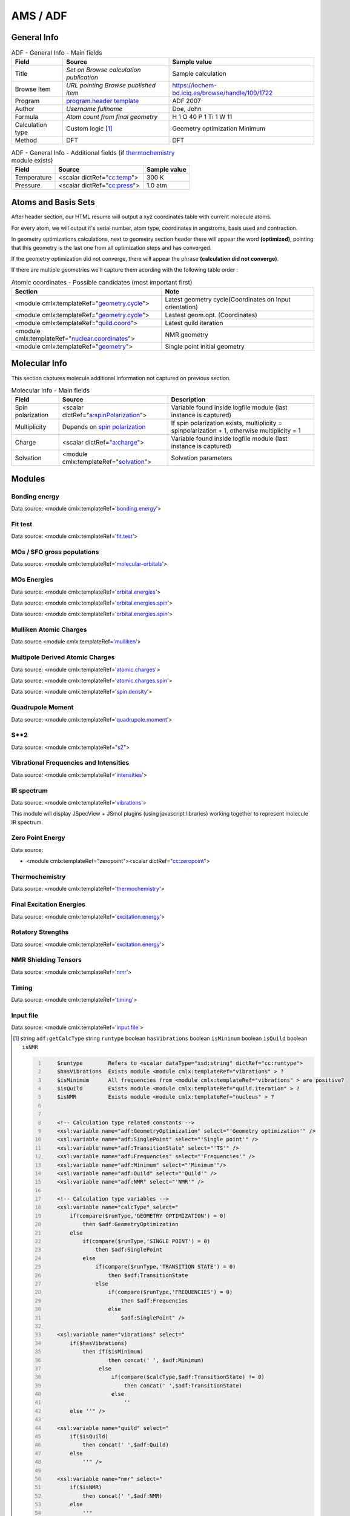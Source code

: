 AMS / ADF
=========

General Info
------------

.. table:: ADF - General Info - Main fields

   +-----------------------------------------------------------------------------------------------------------------------+----------------------------------------------------------------------------------------------------------------------+---------------------------------------------------------------------------------------------------------------------------------------------------------------+
   | Field                                                                                                                 | Source                                                                                                               | Sample value                                                                                                                                                  |
   +=======================================================================================================================+======================================================================================================================+===============================================================================================================================================================+
   | Title                                                                                                                 | *Set on Browse calculation publication*                                                                              | Sample calculation                                                                                                                                            |
   +-----------------------------------------------------------------------------------------------------------------------+----------------------------------------------------------------------------------------------------------------------+---------------------------------------------------------------------------------------------------------------------------------------------------------------+
   | Browse Item                                                                                                           | *URL pointing Browse published item*                                                                                 | https://iochem-bd.iciq.es/browse/handle/100/1722                                                                                                              |
   +-----------------------------------------------------------------------------------------------------------------------+----------------------------------------------------------------------------------------------------------------------+---------------------------------------------------------------------------------------------------------------------------------------------------------------+
   | Program                                                                                                               | `program.header template`_                                                                                           | ADF 2007                                                                                                                                                      |
   +-----------------------------------------------------------------------------------------------------------------------+----------------------------------------------------------------------------------------------------------------------+---------------------------------------------------------------------------------------------------------------------------------------------------------------+
   | Author                                                                                                                | *Username fullname*                                                                                                  | Doe, John                                                                                                                                                     |
   +-----------------------------------------------------------------------------------------------------------------------+----------------------------------------------------------------------------------------------------------------------+---------------------------------------------------------------------------------------------------------------------------------------------------------------+
   | Formula                                                                                                               | *Atom count from final geometry*                                                                                     | H 1 O 40 P 1 Ti 1 W 11                                                                                                                                        |
   +-----------------------------------------------------------------------------------------------------------------------+----------------------------------------------------------------------------------------------------------------------+---------------------------------------------------------------------------------------------------------------------------------------------------------------+
   | Calculation type                                                                                                      | Custom logic  [1]_                                                                                                   | Geometry optimization Minimum                                                                                                                                 |
   +-----------------------------------------------------------------------------------------------------------------------+----------------------------------------------------------------------------------------------------------------------+---------------------------------------------------------------------------------------------------------------------------------------------------------------+
   | Method                                                                                                                | DFT                                                                                                                  | DFT                                                                                                                                                           |
   +-----------------------------------------------------------------------------------------------------------------------+----------------------------------------------------------------------------------------------------------------------+---------------------------------------------------------------------------------------------------------------------------------------------------------------+

.. table:: ADF - General Info - Additional fields (if `thermochemistry`_ module exists)

   +------------------------------------------------------------------------------------------------------------------------------------+------------------------------------------------------------------------------------------------------------------------------------+------------------------------------------------------------------------------------------------------------------------------------+
   | Field                                                                                                                              | Source                                                                                                                             | Sample value                                                                                                                       |
   +====================================================================================================================================+====================================================================================================================================+====================================================================================================================================+
   | Temperature                                                                                                                        | <scalar dictRef="`cc:temp`_">                                                                                                      | 300 K                                                                                                                              |
   +------------------------------------------------------------------------------------------------------------------------------------+------------------------------------------------------------------------------------------------------------------------------------+------------------------------------------------------------------------------------------------------------------------------------+
   | Pressure                                                                                                                           | <scalar dictRef="`cc:press`_">                                                                                                     | 1.0 atm                                                                                                                            |
   +------------------------------------------------------------------------------------------------------------------------------------+------------------------------------------------------------------------------------------------------------------------------------+------------------------------------------------------------------------------------------------------------------------------------+

.. image:: /imgs/ADF_header.png

Atoms and Basis Sets
--------------------

After header section, our HTML resume will output a xyz coordinates table with current molecule atoms.

For every atom, we will output it's serial number, atom type, coordinates in angstroms, basis used and contraction.

In geometry optimizations calculations, next to geometry section header there will appear the word **(optimized)**, pointing that this geometry is the last one from all optimization steps and has converged.

If the geometry optimization did not converge, there will appear the phrase **(calculation did not converge)**.

If there are multiple geometries we'll capture them acording with the following table order :

.. table:: Atomic coordinates - Possible candidates (most important first)

   +-------------------------------------------------------------------------------------------------------------------------------------------------------------------------------------------------------+-------------------------------------------------------------------------------------------------------------------------------------------------------------------------------------------------------+
   | Section                                                                                                                                                                                               | Note                                                                                                                                                                                                  |
   +=======================================================================================================================================================================================================+=======================================================================================================================================================================================================+
   | <module cmlx:templateRef="`geometry.cycle`_">                                                                                                                                                         | Latest geometry cycle(Coordinates on Input orientation)                                                                                                                                               |
   +-------------------------------------------------------------------------------------------------------------------------------------------------------------------------------------------------------+-------------------------------------------------------------------------------------------------------------------------------------------------------------------------------------------------------+
   | <module cmlx:templateRef="`geometry.cycle`_">                                                                                                                                                         | Lastest geom.opt. (Coordinates)                                                                                                                                                                       |
   +-------------------------------------------------------------------------------------------------------------------------------------------------------------------------------------------------------+-------------------------------------------------------------------------------------------------------------------------------------------------------------------------------------------------------+
   | <module cmlx:templateRef="`quild.coord`_">                                                                                                                                                            | Latest quild iteration                                                                                                                                                                                |
   +-------------------------------------------------------------------------------------------------------------------------------------------------------------------------------------------------------+-------------------------------------------------------------------------------------------------------------------------------------------------------------------------------------------------------+
   | <module cmlx:templateRef="`nuclear.coordinates`_">                                                                                                                                                    | NMR geometry                                                                                                                                                                                          |
   +-------------------------------------------------------------------------------------------------------------------------------------------------------------------------------------------------------+-------------------------------------------------------------------------------------------------------------------------------------------------------------------------------------------------------+
   | <module cmlx:templateRef="`geometry`_">                                                                                                                                                               | Single point initial geometry                                                                                                                                                                         |
   +-------------------------------------------------------------------------------------------------------------------------------------------------------------------------------------------------------+-------------------------------------------------------------------------------------------------------------------------------------------------------------------------------------------------------+

.. image:: /imgs/ADF_geometry.png

Molecular Info
--------------

This section captures molecule additional information not captured on previous section.

.. table:: Molecular Info - Main fields

   +------------------------------------------------------------------------------------------------------------------------------------+------------------------------------------------------------------------------------------------------------------------------------+------------------------------------------------------------------------------------------------------------------------------------+
   | Field                                                                                                                              | Source                                                                                                                             | Description                                                                                                                        |
   +====================================================================================================================================+====================================================================================================================================+====================================================================================================================================+
   | Spin polarization                                                                                                                  | <scalar dictRef="`a:spinPolarization`_">                                                                                           | Variable found inside logfile module (last instance is captured)                                                                   |
   +------------------------------------------------------------------------------------------------------------------------------------+------------------------------------------------------------------------------------------------------------------------------------+------------------------------------------------------------------------------------------------------------------------------------+
   | Multiplicity                                                                                                                       | Depends on `spin polarization`_                                                                                                    | If spin polarization exists, multiplicity = spinpolarization + 1, otherwise multiplicity = 1                                       |
   +------------------------------------------------------------------------------------------------------------------------------------+------------------------------------------------------------------------------------------------------------------------------------+------------------------------------------------------------------------------------------------------------------------------------+
   | Charge                                                                                                                             | <scalar dictRef="`a:charge`_">                                                                                                     | Variable found inside logfile module (last instance is captured)                                                                   |
   +------------------------------------------------------------------------------------------------------------------------------------+------------------------------------------------------------------------------------------------------------------------------------+------------------------------------------------------------------------------------------------------------------------------------+
   | Solvation                                                                                                                          | <module cmlx:templateRef="`solvation`_">                                                                                           | Solvation parameters                                                                                                               |
   +------------------------------------------------------------------------------------------------------------------------------------+------------------------------------------------------------------------------------------------------------------------------------+------------------------------------------------------------------------------------------------------------------------------------+

.. image:: /imgs/ADF_molecularinfo.png

Modules
-------

Bonding energy
~~~~~~~~~~~~~~

Data source: <module cmlx:templateRef='`bonding.energy`_'>

.. image:: /imgs/ADF_module_bondingenergies.png

Fit test
~~~~~~~~

Data source: <module cmlx:templateRef='`fit.test`_'>

.. image:: /imgs/ADF_module_fittest.png

MOs / SFO gross populations
~~~~~~~~~~~~~~~~~~~~~~~~~~~

Data source: <module cmlx:templateRef='`molecular-orbitals`_'>

.. image:: /imgs/ADF_module_molecularorbitals.png

MOs Energies
~~~~~~~~~~~~

Data source: <module cmlx:templateRef='`orbital.energies`_'>

Data source: <module cmlx:templateRef='`orbital.energies.spin`_'>

.. image:: /imgs/ADF_module_orbitalenergies.png

Data source: <module cmlx:templateRef='`orbital.energies.spin`_'>

.. image:: /imgs/ADF_module_orbitalenergiesspin.png

Mulliken Atomic Charges
~~~~~~~~~~~~~~~~~~~~~~~

Data source <module cmlx:templateRef='`mulliken`_'>

.. image:: /imgs/ADF_module_mullikenatomiccharges.png

Multipole Derived Atomic Charges
~~~~~~~~~~~~~~~~~~~~~~~~~~~~~~~~

Data source: <module cmlx:templateRef='`atomic.charges`_'>

Data source: <module cmlx:templateRef='`atomic.charges.spin`_'>

Data source: <module cmlx:templateRef='`spin.density`_'>

.. image:: /imgs/ADF_module_multipolederivedatomiccharges.png

.. image:: /imgs/ADF_module_multipolederivedatomiccharges2.png

.. image:: /imgs/ADF_module_multipolederivedatomiccharges3.png

Quadrupole Moment
~~~~~~~~~~~~~~~~~

Data source: <module cmlx:templateRef='`quadrupole.moment`_'>

.. image:: /imgs/ADF_module_quadrupolemoment.png

S**2
~~~~

Data source: <module cmlx:templateRef="`s2`_">

.. image:: /imgs/ADF_module_s2.png

Vibrational Frequencies and Intensities
~~~~~~~~~~~~~~~~~~~~~~~~~~~~~~~~~~~~~~~

Data source: <module cmlx:templateRef='`intensities`_'>

.. image:: /imgs/ADF_module_intensities.png

IR spectrum
~~~~~~~~~~~

Data source: <module cmlx:templateRef='`vibrations`_'>

This module will display JSpecView + JSmol plugins (using javascript libraries) working together to represent molecule IR spectrum.

.. image:: /imgs/ADF_module_frequencies.png

Zero Point Energy
~~~~~~~~~~~~~~~~~

Data source:

-  <module cmlx:templateRef="zeropoint"><scalar dictRef="`cc:zeropoint`_">

.. image:: /imgs/ADF_module_zeropointenergy.png

Thermochemistry
~~~~~~~~~~~~~~~

Data source: <module cmlx:templateRef='`thermochemistry`_'>

.. image:: /imgs/ADF_module_thermochemistry.png

Final Excitation Energies
~~~~~~~~~~~~~~~~~~~~~~~~~

Data source: <module cmlx:templateRef='`excitation.energy`_'>

.. image:: /imgs/ADF_module_finalexcitationenergies.png

Rotatory Strengths
~~~~~~~~~~~~~~~~~~

Data source: <module cmlx:templateRef='`excitation.energy`_'>

.. image:: /imgs/ADF_module_rotatory_str.png

NMR Shielding Tensors
~~~~~~~~~~~~~~~~~~~~~

Data source: <module cmlx:templateRef='`nmr`_'>

.. image:: /imgs/ADF_module_nmr.png

Timing
~~~~~~

Data source: <module cmlx:templateRef='`timing`_'>

.. image:: /imgs/ADF_module_timing.png

Input file
~~~~~~~~~~

Data source: <module cmlx:templateRef='`input.file`_'>

.. image:: /imgs/ADF_module_inputfile.png

.. [1]
   string ``adf:getCalcType`` string ``runtype`` boolean ``hasVibrations`` boolean ``isMininum`` boolean ``isQuild`` boolean ``isNMR``

   .. code:: xml
      :number-lines:

                                  
          $runtype        Refers to <scalar dataType="xsd:string" dictRef="cc:runtype">
          $hasVibrations  Exists module <module cmlx:templateRef="vibrations" > ?
          $isMinimum      All frequencies from <module cmlx:templateRef="vibrations" > are positive?
          $isQuild        Exists module <module cmlx:templateRef="quild.iteration" > ?
          $isNMR          Exists module <module cmlx:templateRef="nucleus" > ?                            
                     
          
          <!-- Calculation type related constants -->
          <xsl:variable name="adf:GeometryOptimization" select="'Geometry optimization'" />
          <xsl:variable name="adf:SinglePoint" select="'Single point'" />
          <xsl:variable name="adf:TransitionState" select="'TS'" />
          <xsl:variable name="adf:Frequencies" select="'Frequencies'" />
          <xsl:variable name="adf:Minimum" select="'Minimum'"/>
          <xsl:variable name="adf:Quild" select="'Quild'" />    
          <xsl:variable name="adf:NMR" select="'NMR'" />
          
          <!-- Calculation type variables -->
          <xsl:variable name="calcType" select="
              if(compare($runType,'GEOMETRY OPTIMIZATION') = 0) 
                  then $adf:GeometryOptimization 
              else
                  if(compare($runType,'SINGLE POINT') = 0)
                      then $adf:SinglePoint
                  else
                      if(compare($runType,'TRANSITION STATE') = 0)
                          then $adf:TransitionState
                      else
                          if(compare($runType,'FREQUENCIES') = 0)
                              then $adf:Frequencies
                          else
                              $adf:SinglePoint" />              
          
          <xsl:variable name="vibrations" select="
              if($hasVibrations)
                  then if($isMinimum)
                          then concat(' ', $adf:Minimum)
                       else
                           if(compare($calcType,$adf:TransitionState) != 0) 
                               then concat(' ',$adf:TransitionState)
                           else 
                               ''
              else ''" />
              
          <xsl:variable name="quild" select="
              if($isQuild)
                  then concat(' ',$adf:Quild)
              else
                  ''" />
              
          <xsl:variable name="nmr" select="
              if($isNMR)
                  then concat(' ',$adf:NMR)
              else
                  ''"
          />
          <xsl:sequence select="concat($calcType, $vibrations, $quild, $nmr)"/>                              
                              
                              

.. _program.header template: ../codes/adf/program.header-d3e28.html
.. _thermochemistry: ../codes/adf/thermochemistry-d3e4737.html
.. _`cc:temp`: ../codes/adf/thermochemistry-d3e4737.html
.. _`cc:press`: ../codes/adf/thermochemistry-d3e4737.html
.. _geometry.cycle: ../codes/adf/geometry.cycle-d3e2564.html
.. _quild.coord: ../codes/adf/quild.coord-d3e5107.html
.. _nuclear.coordinates: ../codes/adf/nuclear.coordinates-d3e237.html
.. _geometry: ../codes/adf/geometry-d3e1819.html
.. _`a:spinPolarization`: ../codes/adf/logfile-d3e5241.html
.. _spin polarization: ../codes/adf/logfile-d3e5241.html
.. _`a:charge`: ../codes/adf/logfile-d3e5241.html
.. _solvation: ../codes/adf/solvation-d3e1673.html
.. _bonding.energy: ../codes/adf/bonding.energy-d3e3796.html
.. _fit.test: ../codes/adf/fit.test-d3e3300.html
.. _molecular-orbitals: ../codes/adf/molecular.orbitals-d3e3908.html
.. _orbital.energies: ../codes/adf/orbital.energies-d3e3212.html
.. _orbital.energies.spin: ../codes/adf/orbital.energies.spin-d3e3255.html
.. _mulliken: ../codes/adf/mulliken-d3e3351.html
.. _atomic.charges: ../codes/adf/atomic.charges-d3e3548.html
.. _atomic.charges.spin: ../codes/adf/atomic.charges.spin-d3e3599.html
.. _spin.density: ../codes/adf/spin.density-d3e3650.html
.. _quadrupole.moment: ../codes/adf/quadrupole.moment-d3e3737.html
.. _s2: ../codes/adf/s2-d3e3767.html
.. _intensities: ../codes/adf/intensities-d3e4697.html
.. _vibrations: ../codes/adf/vibrations-d3e4617.html
.. _`cc:zeropoint`: ../codes/adf/zeropoint-d3e4585.html
.. _excitation.energy: ../codes/adf/excitation.energy-d3e4323.html
.. _nmr: ../codes/adf/nmr-d3e21.html
.. _timing: ../codes/adf/timing-d3e5336.html
.. _input.file: ../codes/adf/input.file-d3e6699.html
